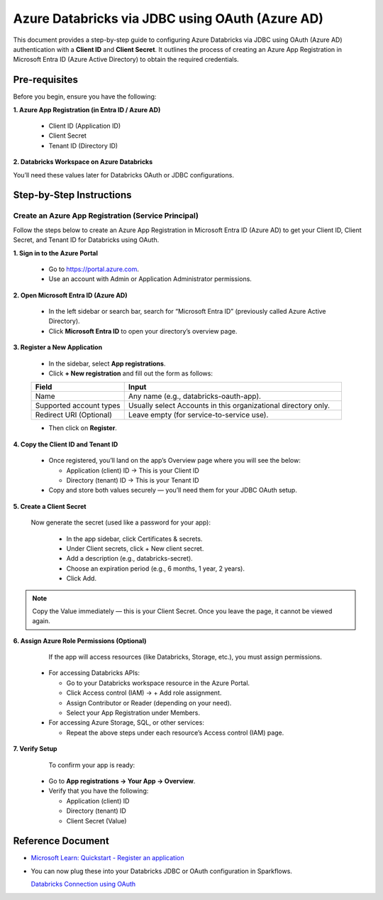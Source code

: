 Azure Databricks via JDBC using OAuth (Azure AD)
====

This document provides a step-by-step guide to configuring Azure Databricks via JDBC using OAuth (Azure AD) authentication with a **Client ID** and **Client Secret**. It outlines the process of creating an Azure App Registration in Microsoft Entra ID (Azure Active Directory) to obtain the required credentials.

Pre-requisites
----

Before you begin, ensure you have the following:

**1. Azure App Registration (in Entra ID / Azure AD)**

  * Client ID (Application ID)

  * Client Secret

  * Tenant ID (Directory ID)

**2. Databricks Workspace on Azure Databricks**

You’ll need these values later for Databricks OAuth or JDBC configurations.

Step-by-Step Instructions
----
**Create an Azure App Registration (Service Principal)**
++++

Follow the steps below to create an Azure App Registration in Microsoft Entra ID (Azure AD) to get your Client ID, Client Secret, and Tenant ID for Databricks using OAuth.


**1. Sign in to the Azure Portal**

  * Go to https://portal.azure.com.
  * Use an account with Admin or Application Administrator permissions.

**2. Open Microsoft Entra ID (Azure AD)**

  * In the left sidebar or search bar, search for “Microsoft Entra ID” (previously called Azure Active Directory).

  * Click **Microsoft Entra ID** to open your directory’s overview page.

**3. Register a New Application**

  * In the sidebar, select **App registrations**.

  * Click **+ New registration** and fill out the form as follows:

  .. list-table::
     :widths: 30 70
     :header-rows: 1
  
     * - Field
       - Input
     * - Name
       - Any name (e.g., databricks-oauth-app).
     * - Supported account types
       - Usually select Accounts in this organizational directory only.
     * - Redirect URI (Optional)
       - Leave empty (for service-to-service use).


  * Then click on **Register**.

**4. Copy the Client ID and Tenant ID**

  * Once registered, you’ll land on the app’s Overview page where you will see the below:

    * Application (client) ID → This is your Client ID

    * Directory (tenant) ID → This is your Tenant ID

  * Copy and store both values securely — you’ll need them for your JDBC OAuth setup.

**5. Create a Client Secret**

   Now generate the secret (used like a password for your app):

    * In the app sidebar, click Certificates & secrets.

    * Under Client secrets, click + New client secret.

    * Add a description (e.g., databricks-secret).

    * Choose an expiration period (e.g., 6 months, 1 year, 2 years).

    * Click Add.

.. Note:: Copy the Value immediately — this is your Client Secret. Once you leave the page, it cannot be viewed again.



**6. Assign Azure Role Permissions (Optional)**

   If the app will access resources (like Databricks, Storage, etc.), you must assign permissions.

  * For accessing Databricks APIs:

    * Go to your Databricks workspace resource in the Azure Portal.

    * Click Access control (IAM) → + Add role assignment.

    * Assign Contributor or Reader (depending on your need).

    * Select your App Registration under Members.

  * For accessing Azure Storage, SQL, or other services:

    * Repeat the above steps under each resource’s Access control (IAM) page.


**7. Verify Setup**
                                     
   To confirm your app is ready:

  * Go to **App registrations → Your App → Overview**.

  * Verify that you have the following:

    * Application (client) ID

    * Directory (tenant) ID

    * Client Secret (Value)


Reference Document
----
* `Microsoft Learn: Quickstart - Register an application <https://learn.microsoft.com/en-us/entra/identity-platform/quickstart-register-app>`_

* You can now plug these into your Databricks JDBC or OAuth configuration in Sparkflows.

  `Databricks Connection using OAuth <https://docs.sparkflows.io/en/latest/user-guide/connection/compute-connection/databricks.html>`_
                                   









